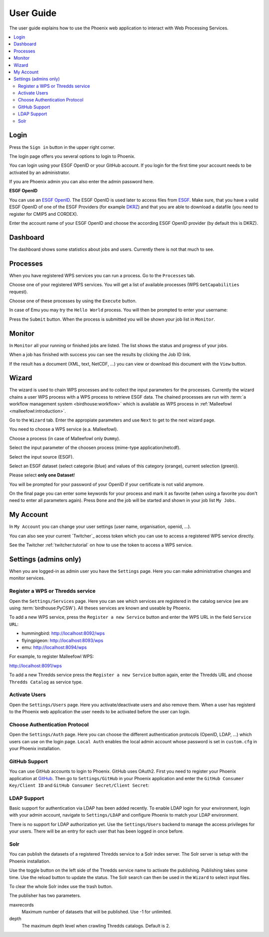 .. _userguide:

User Guide
==========

The user guide explains how to use the Phoenix web application to interact with Web Processing Services.

.. contents::
    :local:
    :depth: 2

.. _login:

Login
-----

Press the ``Sign in`` button in the upper right corner.

.. image:: _images/signin.png
  :scale: 50%

The login page offers you several options to login to Phoenix.

.. image:: _images/login.png
  :scale: 50%

You can login using your ESGF OpenID or your GitHub account.
If you login for the first time your account needs to be activated by an administrator.

If you are Phoenix admin you can also enter the admin password here.

**ESGF OpenID**

You can use an `ESGF OpenID <https://www.earthsystemcog.org/projects/cog/tutorials_web>`_.
The ESGF OpenID is used later to access files from `ESGF <https://esgf.llnl.gov/>`_.
Make sure, that you have a valid ESGF OpenID of one of the ESGF Providers
(for example `DKRZ <http://esgf-data.dkrz.de/>`_)
and that you are able to download a datafile (you need to register for CMIP5 and CORDEX).

Enter the account name of your ESGF OpenID and choose the according
ESGF OpenID provider (by default this is DKRZ).

.. image:: _images/login_esgf.png
  :scale: 50%


Dashboard
---------

The dashboard shows some statistics about jobs and users. Currently there is not that much to see.

.. image:: _images/dashboard.png

.. _processes:

Processes
---------

When you have registered WPS services you can run a process. Go to the
``Processes`` tab.

.. image:: _images/processes.png

Choose one of your registered WPS services. You will get a list of available processes (WPS ``GetCapabilities`` request).

.. image:: _images/processes_list.png

Choose one of these processes by using the ``Execute`` button.

.. _execute:

In case of Emu you may try the ``Hello World`` process. You will then be
prompted to enter your username:

.. image:: _images/processes_execute.png

Press the ``Submit`` button. When the process is submitted you will be shown your job list in ``Monitor``.

.. _myjobs:

Monitor
-------

In ``Monitor`` all your running or finished jobs are listed.
The list shows the status and progress of your jobs.

.. image:: _images/myjobs.png

When a job has finished with success you can see the results by clicking the Job ID link.

.. image:: _images/myjobs_output.png

If the result has a document (XML, text, NetCDF, ...) you can view or download this document with the ``View`` button.

.. _wizard:

Wizard
------

The wizard is used to chain WPS processes and to collect the input
parameters for the processes. Currently the wizard chains a user WPS process with a WPS
process to retrieve ESGF data. The chained processes are run
with :term:`a workflow management system <birdhouse:workflow>` which is available as WPS process in
:ref:`Malleefowl <malleefowl:introduction>`.

Go to the ``Wizard`` tab. Enter the
appropiate parameters and use ``Next`` to get to the next wizard
page.

.. image:: _images/wizard.png

You need to choose a WPS service (e.a. Malleefowl).

.. image:: _images/wizard_wps.png

Choose a process (in case of Malleefowl only ``Dummy``).

.. image:: _images/wizard_process.png

Select the input parameter of the choosen process (mime-type application/netcdf).

.. image:: _images/wizard_complexinput.png

Select the input source (ESGF).

.. image:: _images/wizard_source.png

Select an ESGF dataset (select categorie (blue) and values of this category (orange), current selection (green)).

.. image:: _images/wizard_search.png

Please select **only one Dataset**!

You will be prompted for your password of your OpenID if your certificate is not valid anymore.

.. image:: _images/wizard_credentials.png

On the final page you can enter some keywords for your process and mark it as favorite (when using a favorite you don't
need to enter all parameters again). Press ``Done`` and the job will be started and shown in your job list ``My Jobs``.

.. image:: _images/wizard_done.png

.. _myaccount:

My Account
----------

In ``My Account`` you can change your user settings (user name, organisation, openid, ...).

.. image:: _images/myaccount.png

You can also see your current `Twitcher`_ access token which you can use to access a registered WPS service directly.

.. image:: _images/twitcher-token.png

See the Twitcher :ref:`twitcher:tutorial` on how to use the token to access a WPS service.


Settings (admins only)
----------------------

When you are logged-in as admin user you have the ``Settings`` page. Here you can make administrative changes and monitor services.

.. image:: _images/settings.png

.. _register_wps:

Register a WPS or Thredds service
~~~~~~~~~~~~~~~~~~~~~~~~~~~~~~~~~

Open the ``Settings/Services`` page. Here you can see which services are registered in the catalog service (we are using :term:`birdhouse:PyCSW`). All theses services are known and useable by Phoenix.

.. image:: _images/settings_services.png

To add a new WPS service, press the ``Register a new Service`` button and enter the WPS URL in the field ``Service URL``:

- hummingbird: http://localhost:8092/wps
- flyingpigeon: http://localhost:8093/wps
- emu: http://localhost:8094/wps

For example, to register Malleefowl WPS:

http://localhost:8091/wps

.. image:: _images/add_wps_service.png

To add a new Thredds service press the ``Register a new Service`` button again, enter the Thredds URL and choose ``Thredds Catalog`` as service type.

.. image:: _images/add_thredds_service.png


.. _activate_users:

Activate Users
~~~~~~~~~~~~~~

Open the ``Settings/Users`` page. Here you activate/deactivate users and also remove them. When a user has registerd to the Phoenix web application the user needs to be activated before the user can login.

Choose Authentication Protocol
~~~~~~~~~~~~~~~~~~~~~~~~~~~~~~

Open the ``Settings/Auth`` page. Here you can choose the different authentication protocols (OpenID, LDAP, ...) which users can use on the login page. ``Local Auth`` enables the local admin account whose password is set in ``custom.cfg`` in your Phoenix installation.

.. image:: _images/settings_auth.png


GitHub Support
~~~~~~~~~~~~~~

You can use GitHub accounts to login to Phoenix. GitHub uses OAuth2. First you need to register your Phoenix application at `GitHub <https://github.com/settings/applications/new>`_. Then go to ``Settings/GitHub`` in your Phoenix application and enter the ``GitHub Consumer Key/Client ID`` and ``GitHub Consumer Secret/Client Secret``:

.. image:: _images/settings_github.png


LDAP Support
~~~~~~~~~~~~

Basic support for authentication via LDAP has been added recently. To enable LDAP login for your environment, login with your admin account, navigate to ``Settings/LDAP`` and configure Phoenix to match your LDAP environment.

.. image:: _images/settings_ldap.png

There is no support for LDAP authorization yet. Use the ``Settings/Users`` backend to manage the access privileges for your users. There will be an entry for each user that has been logged in once before.

Solr
~~~~

You can publish the datasets of a registered Thredds service to a Solr index server. The Solr server is setup with the Phoenix installation.

.. image:: _images/solr_index.png

Use the toggle button on the left side of the Thredds service name to activate the publishing. Publishing takes some time. Use the reload button to update the status.
The Solr search can then be used in the ``Wizard`` to select input files.

To clear the whole Solr index use the trash button.

The publisher has two parameters.

maxrecords
    Maximum number of datasets that will be published. Use -1 for unlimited.

depth
    The maximum depth level when crawling Thredds catalogs. Default is 2.

.. image:: _images/solr_params.png
